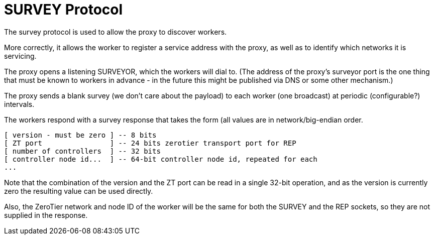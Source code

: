 = SURVEY Protocol

The survey protocol is used to allow the proxy to discover workers.

More correctly, it allows the worker to register a service address with
the proxy, as well as to identify which networks it is servicing.

The proxy opens a listening SURVEYOR, which the workers will dial to.
(The address of the proxy's surveyor port is the one thing that must be
known to workers in advance - in the future this might be published via
DNS or some other mechanism.)

The proxy sends a blank survey (we don't care about the payload) to each
worker (one broadcast) at periodic (configurable?) intervals.

The workers respond with a survey response that takes the form (all
values are in network/big-endian order.

```
[ version - must be zero ] -- 8 bits
[ ZT port                ] -- 24 bits zerotier transport port for REP
[ number of controllers  ] -- 32 bits
[ controller node id...  ] -- 64-bit controller node id, repeated for each
...
```

Note that the combination of the version and the ZT port can be read in
a single 32-bit operation, and as the version is currently zero the
resulting value can be used directly.

Also, the ZeroTier network and node ID of the worker will be the same
for both the SURVEY and the REP sockets, so they are not supplied in the
response.
